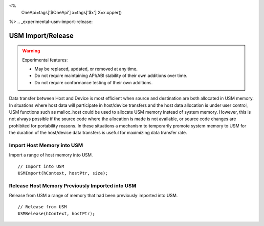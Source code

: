 
<%
    OneApi=tags['$OneApi']
    x=tags['$x']
    X=x.upper()
%>
.. _experimental-usm-import-release:

==================
USM Import/Release
==================

.. warning::

    Experimental features:

    *   May be replaced, updated, or removed at any time.
    *   Do not require maintaining API/ABI stability of their own additions over
        time.
    *   Do not require conformance testing of their own additions.


Data transfer between Host and Device is most efficient when source and
destination are both allocated in USM memory.
In situations where host data will participate in host/device transfers
and the host data allocation is under user control, USM functions
such as malloc_host could be used to allocate USM memory instead of
system memory.
However, this is not always possible if the source code where the allocation
is made is not available, or source code changes are prohibited for portability
reasons.
In these situations a mechanism to temporarily promote system memory to USM
for the duration of the host/device data transfers is useful for maximizing
data transfer rate.


Import Host Memory into USM
===========================

Import a range of host memory into USM.

.. parsed-literal::

    // Import into USM
    USMImport(hContext, hostPtr, size);
            
Release Host Memory Previously Imported into USM
================================================

Release from USM a range of memory that had been previously imported
into USM.


.. parsed-literal::

    // Release from USM
    USMRelease(hContext, hostPtr);

